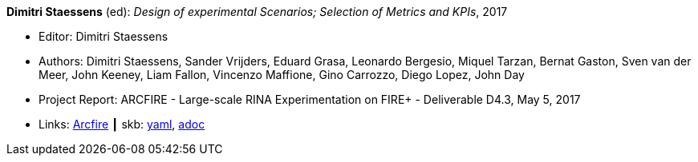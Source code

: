 //
// This file was generated by SKB-Dashboard, task 'lib-yaml2src'
// - on Wednesday November  7 at 00:23:13
// - skb-dashboard: https://www.github.com/vdmeer/skb-dashboard
//

*Dimitri Staessens* (ed): _Design of experimental Scenarios; Selection of Metrics and KPIs_, 2017

* Editor: Dimitri Staessens
* Authors: Dimitri Staessens, Sander Vrijders, Eduard Grasa, Leonardo Bergesio, Miquel Tarzan, Bernat Gaston, Sven van der Meer, John Keeney, Liam Fallon, Vincenzo Maffione, Gino Carrozzo, Diego Lopez, John Day
* Project Report: ARCFIRE - Large-scale RINA Experimentation on FIRE+ - Deliverable D4.3, May 5, 2017
* Links:
      link:http://ict-arcfire.eu/index.php/research/deliverables/[Arcfire]
    ┃ skb:
        https://github.com/vdmeer/skb/tree/master/data/library/report/project/arcfire/arcfire-d43-2017.yaml[yaml],
        https://github.com/vdmeer/skb/tree/master/data/library/report/project/arcfire/arcfire-d43-2017.adoc[adoc]


